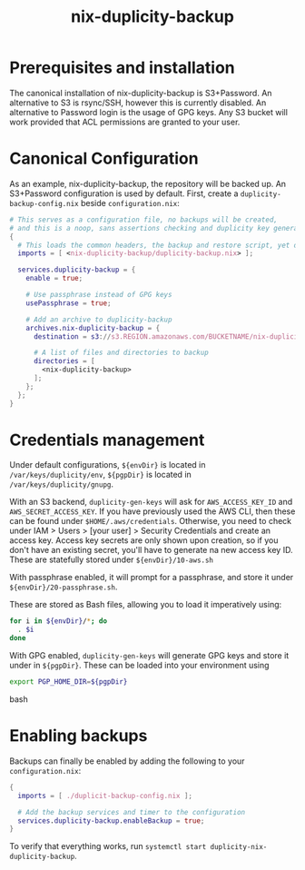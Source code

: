 #+TITLE: nix-duplicity-backup
* Prerequisites and installation

  The canonical installation of nix-duplicity-backup is S3+Password.
  An alternative to S3 is rsync/SSH, however this is currently disabled.
  An alternative to Password login is the usage of GPG keys.
  Any S3 bucket will work provided that ACL permissions are granted to your user.

* Canonical Configuration

  As an example, nix-duplicity-backup, the repository will be backed up.
  An S3+Password configuration is used by default.
  First, create a ~duplicity-backup-config.nix~ beside ~configuration.nix~:
#+BEGIN_src nix
  # This serves as a configuration file, no backups will be created,
  # and this is a noop, sans assertions checking and duplicity key generation.
  {
    # This loads the common headers, the backup and restore script, yet disabled.
    imports = [ <nix-duplicity-backup/duplicity-backup.nix> ];

    services.duplicity-backup = {
      enable = true;

      # Use passphrase instead of GPG keys
      usePassphrase = true;

      # Add an archive to duplicity-backup
      archives.nix-duplicity-backup = {
        destination = s3://s3.REGION.amazonaws.com/BUCKETNAME/nix-duplicity-backup;

        # A list of files and directories to backup
        directories = [
          <nix-duplicity-backup>
        ];
      };
    };
  }
#+END_src

* Credentials management

  Under default configurations,
  ~${envDir}~ is located in ~/var/keys/duplicity/env~,
  ~${pgpDir}~ is located in ~/var/keys/duplicity/gnupg~.

  With an S3 backend, ~duplicity-gen-keys~ will ask for
  ~AWS_ACCESS_KEY_ID~ and ~AWS_SECRET_ACCESS_KEY~.
  If you have previously used the AWS CLI,
  then these can be found under ~$HOME/.aws/credentials~.
  Otherwise, you need to check under
  IAM > Users > [your user] > Security Credentials
  and create an access key.
  Access key secrets are only shown upon creation,
  so if you don't have an existing secret,
  you'll have to generate na new access key ID.
  These are statefully stored under ~${envDir}/10-aws.sh~

  With passphrase enabled, it will prompt for a passphrase,
  and store it under ~${envDir}/20-passphrase.sh~.

  These are stored as Bash files, allowing you to load it imperatively using:
#+BEGIN_src bash
  for i in ${envDir}/*; do
    . $i
  done
#+END_src

  With GPG enabled, ~duplicity-gen-keys~ will generate GPG keys
  and store it under in ~${pgpDir}~.
  These can be loaded into your environment using
#+BEGIN_src bash
  export PGP_HOME_DIR=${pgpDir}
#+END_src bash

* Enabling backups

  Backups can finally be enabled by adding the following to your ~configuration.nix~:
#+BEGIN_src nix
  {
    imports = [ ./duplicit-backup-config.nix ];

    # Add the backup services and timer to the configuration
    services.duplicity-backup.enableBackup = true;
  }
#+END_src

 To verify that everything works, run ~systemctl start duplicity-nix-duplicity-backup~.
